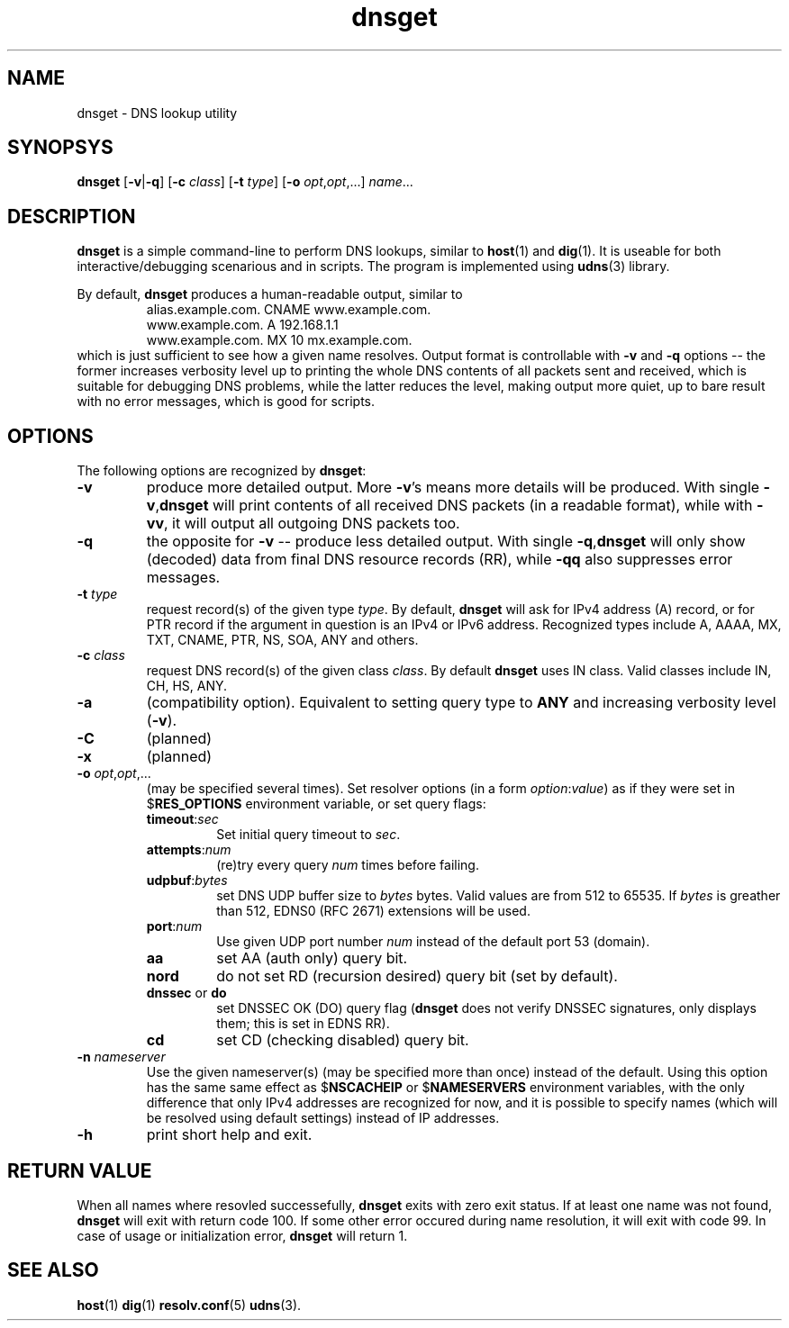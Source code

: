 .\" dnsget.1: dnsget manpage
.\"
.\" Copyright (C) 2005-2014  Michael Tokarev <mjt+udns@tls.msk.ru>
.\" This file is part of UDNS library, an async DNS stub resolver.
.\"
.\" This library is free software; you can redistribute it and/or
.\" modify it under the terms of the GNU Lesser General Public
.\" License as published by the Free Software Foundation; either
.\" version 2.1 of the License, or (at your option) any later version.
.\"
.\" This library is distributed in the hope that it will be useful,
.\" but WITHOUT ANY WARRANTY; without even the implied warranty of
.\" MERCHANTABILITY or FITNESS FOR A PARTICULAR PURPOSE.  See the GNU
.\" Lesser General Public License for more details.
.\"
.\" You should have received a copy of the GNU Lesser General Public
.\" License along with this library, in file named COPYING.LGPL; if not,
.\" write to the Free Software Foundation, Inc., 59 Temple Place,
.\" Suite 330, Boston, MA  02111-1307  USA

.TH dnsget 1 "Jan 2014" "User Utilities"

.SH NAME
dnsget \- DNS lookup utility

.SH SYNOPSYS
.B dnsget
.RB [\| \-v \||\| \-q \|]
.RB [\| \-c
.IR class \|]
.RB [\| \-t
.IR type \|]
.RB [\| \-o
.IR opt , opt ,...]
.IR name \|.\|.\|.

.SH DESCRIPTION
.B dnsget
is a simple command-line to perform DNS lookups, similar to
.BR host (1)
and
.BR dig (1).
It is useable for both interactive/debugging scenarious and
in scripts.
The program is implemented using
.BR udns (3)
library.

.PP
By default,
.B dnsget
produces a human-readable output, similar to
.RS
.nf
alias.example.com. CNAME www.example.com.
www.example.com. A 192.168.1.1
www.example.com. MX 10 mx.example.com.
.fi
.RE
which is just sufficient to see how a given name resolves.
Output format is controllable with
.B \-v
and
.B \-q
options -- the former increases verbosity level up to printing
the whole DNS contents of all packets sent and received, which
is suitable for debugging DNS problems, while the latter reduces
the level, making output more quiet, up to bare result with no
error messages, which is good for scripts.

.SH OPTIONS

The following options are recognized by
.BR dnsget :

.TP
.B \-v
produce more detailed output.  More
.BR \-v 's
means more details will be produced.  With single
.BR \-v , dnsget
will print contents of all received DNS packets (in a readable format),
while with
.BR \-vv ,
it will output all outgoing DNS packets too.

.TP
.B \-q
the opposite for \fB\-v\fR -- produce less detailed output.
With single
.BR \-q , dnsget
will only show (decoded) data from final DNS resource records (RR),
while
.B \-qq
also suppresses error messages.

.TP
\fB\-t \fItype\fR
request record(s) of the given type \fItype\fR.  By default,
.B dnsget
will ask for IPv4 address (A) record, or for PTR record if the
argument in question is an IPv4 or IPv6 address.  Recognized
types include A, AAAA, MX, TXT, CNAME, PTR, NS, SOA, ANY and
others.

.TP
\fB\-c \fIclass\fR
request DNS record(s) of the given class \fIclass\fR.  By
default
.B dnsget
uses IN class.  Valid classes include IN, CH, HS, ANY.

.TP
.B \-a
(compatibility option).  Equivalent to setting query type to
.B ANY
and increasing verbosity level
.RB ( \-v ).

.TP
.B \-C
(planned)

.TP
.B \-x
(planned)

.TP
\fB\-o \fIopt\fR,\fIopt\fR,...
(may be specified several times).
Set resolver options (in a form \fIoption\fR:\fIvalue\fR) as if they
were set in
.RB $ RES_OPTIONS
environment variable, or set query flags:
.RS
.TP
\fBtimeout\fR:\fIsec\fR
Set initial query timeout to \fIsec\fR.
.TP
\fBattempts\fR:\fInum\fR
(re)try every query \fInum\fR times before failing.
.TP
\fBudpbuf\fR:\fIbytes\fR
set DNS UDP buffer size to \fIbytes\fR bytes.  Valid values
are from 512 to 65535.  If \fIbytes\fR is greather than 512,
EDNS0 (RFC 2671) extensions will be used.
.TP
\fBport\fR:\fInum\fR
Use given UDP port number \fInum\fR instead of the default port 53 (domain).
.TP
\fBaa\fR
set AA (auth only) query bit.
.TP
\fBnord\fR
do not set RD (recursion desired) query bit (set by default).
.TP
\fBdnssec\fR or \fBdo\fR
set DNSSEC OK (DO) query flag (\fBdnsget\fR does not verify DNSSEC signatures,
only displays them; this is set in EDNS RR).
.TP
\fBcd\fR
set CD (checking disabled) query bit.
.RE

.TP
\fB\-n \fInameserver\fR
Use the given nameserver(s) (may be specified more than once)
instead of the default.  Using this option has the same same effect as 
.RB $ NSCACHEIP
or
.RB $ NAMESERVERS
environment variables, with the only difference that only IPv4 addresses
are recognized for now, and it is possible to specify names (which will
be resolved using default settings) instead of IP addresses.

.TP
.B \-h
print short help and exit.

.SH "RETURN VALUE"
When all names where resovled successefully,
.B dnsget
exits with zero exit status.  If at least one name was not found,
.B dnsget
will exit with return code 100.  If some other error occured during
name resolution, it will exit with code 99.  In case of usage or
initialization error,
.B dnsget
will return 1.

.SH "SEE ALSO"
.BR host (1)
.BR dig (1)
.BR resolv.conf (5)
.BR udns (3).
